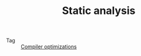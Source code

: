 :PROPERTIES:
:ID:       f5357bb3-d9a2-4bf9-b79c-6ee56a2432d3
:END:
#+TITLE: Static analysis

+ Tag :: [[id:ec2ce391-94c6-4143-a25c-8ceb740b2305][Compiler optimizations]]

